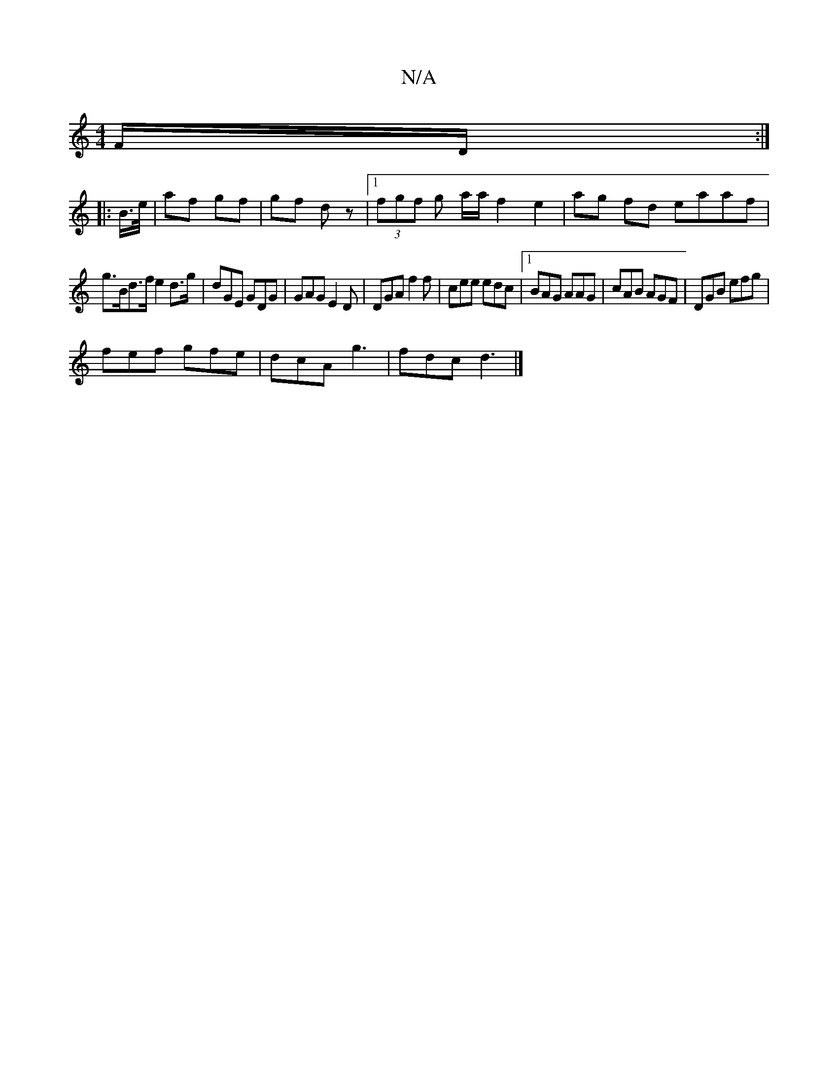 X:1
T:N/A
M:4/4
R:N/A
K:Cmajor
F/D/ :|
|: B/>e/ | af gf | gf dz |[1 (3fgf g a/a/ f2 e2 | ag fd eaaf |
 g>Bd>f e2 d>g | dGE GDG | GAG E2 D | DGA f2 f | cee edc |1 BAG AAG | cAB AGF | DGB efg |
fef gfe | dcA g3 | fdc d3 |]

~d2 dc|ed